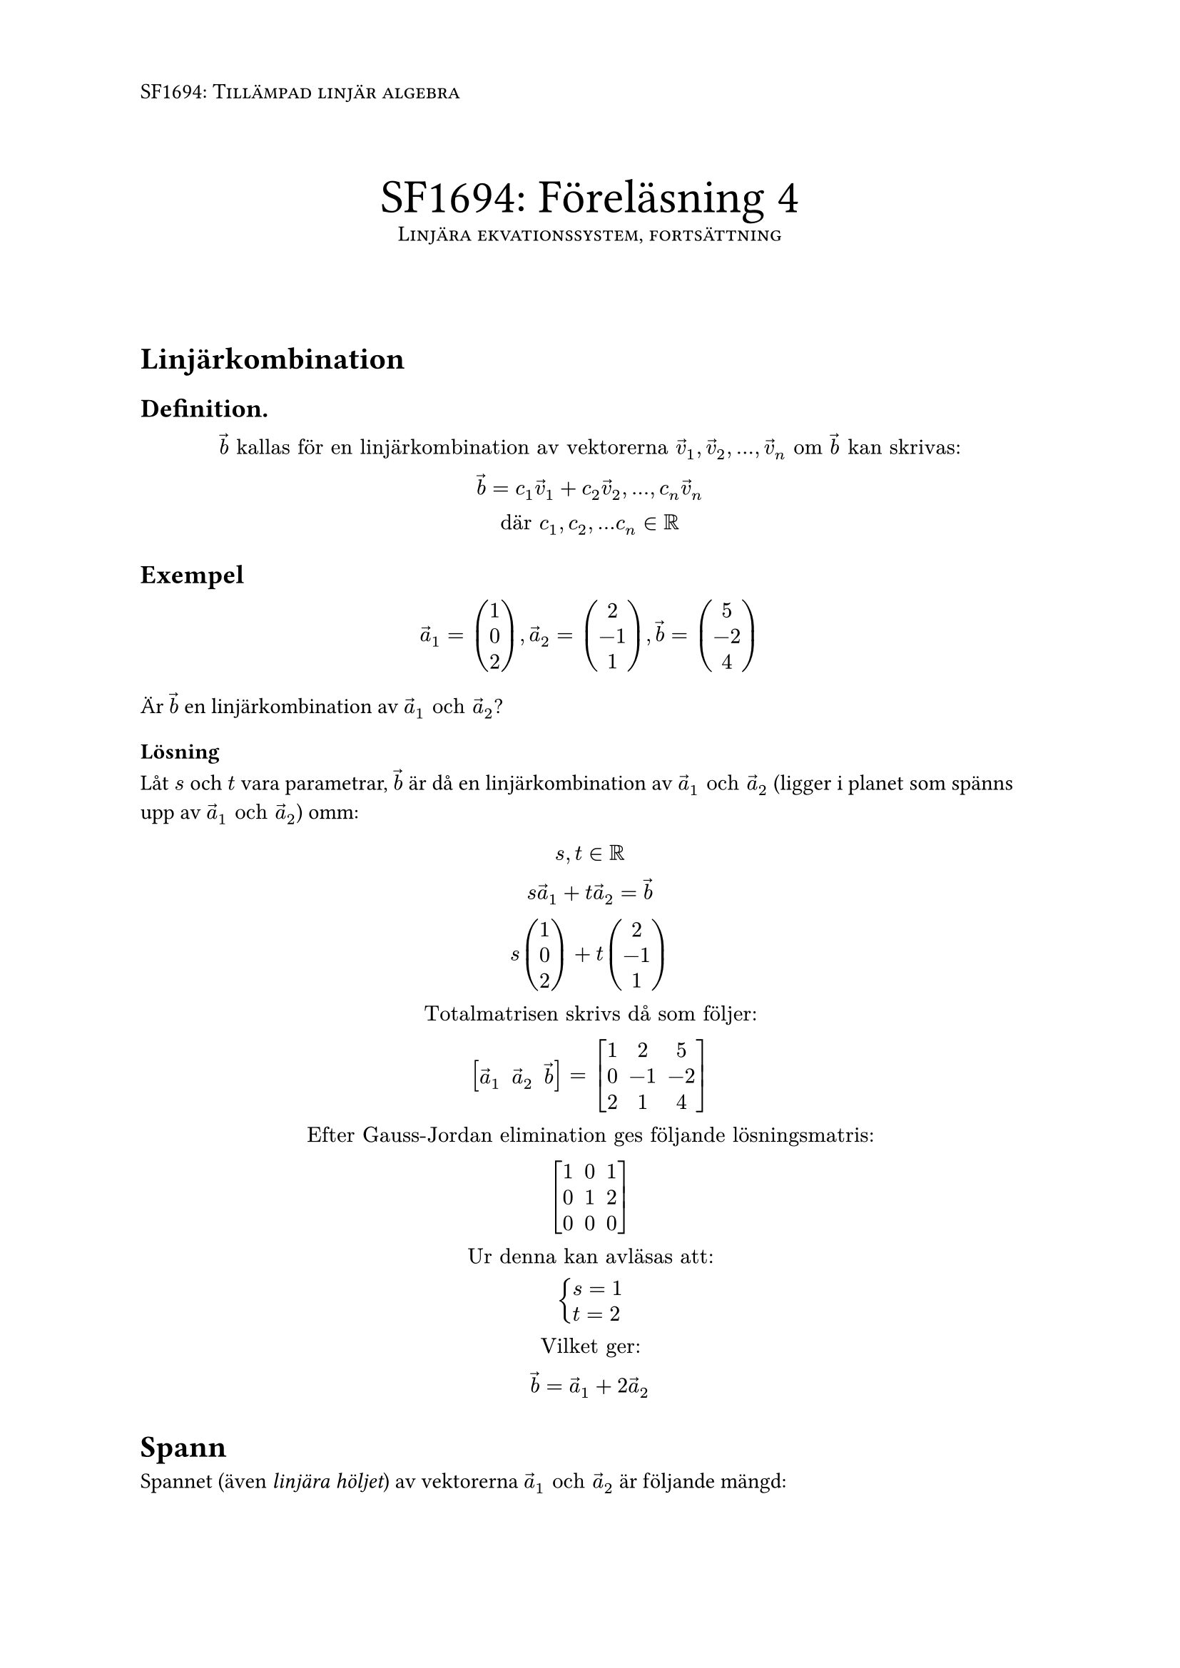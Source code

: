 #set page(
  header: [#smallcaps[SF1694: Tillämpad linjär algebra]]
)

\

#align(center)[
  #text(size: 24pt, [SF1694: Föreläsning 4]) \
  #smallcaps[Linjära ekvationssystem, fortsättning]
]
\
\
= Linjärkombination

== Definition.
$
arrow(b) "kallas för en linjärkombination av vektorerna" arrow(v)_1, arrow(v)_2, dots, arrow(v)_n "om" arrow(b) "kan skrivas:" \
arrow(b) = c_1 arrow(v)_1 + c_2 arrow(v)_2, dots, c_n arrow(v)_n \
"där" c_1, c_2, dots c_n in RR
$

== Exempel
$
arrow(a)_1 = vec(1, 0, 2), arrow(a)_2 = vec(2, -1, 1), arrow(b) = vec(5, -2, 4)
$

Är $arrow(b)$ en linjärkombination av $arrow(a)_1 "och" arrow(a)_2$? \

=== Lösning
Låt $s$ och $t$ vara parametrar, $arrow(b)$ är då en linjärkombination av $arrow(a)_1 "och" arrow(a)_2$ (ligger i planet som spänns upp av $arrow(a)_1 "och" arrow(a)_2$) omm:
$

s, t in RR \
s arrow(a)_1 + t arrow(a)_2 = arrow(b) \
s vec(1, 0, 2) + t vec(2, -1, 1) \


"Totalmatrisen skrivs då som följer:"\

mat(delim: "[",
arrow(a)_1, arrow(a)_2, arrow(b) 
) 
= 
mat(delim: "[", 
  1, 2, 5;
  0, -1, -2;
  2, 1, 4
)\

"Efter Gauss-Jordan elimination ges följande lösningsmatris:"\
mat(delim: "[",
  1, 0, 1;
  0,1,2;
  0,0,0
)\

"Ur denna kan avläsas att:"\
cases(
  s = 1,
  t = 2
)\
"Vilket ger:"\
arrow(b) = arrow(a)_1 + 2 arrow(a)_2

$

= Spann
Spannet (även _linjära höljet_) av vektorerna $arrow(a)_1 "och" arrow(a)_2$ är följande mängd:
$
"Span"(arrow(a)_1, arrow(a_2)) = {arrow(v) |
  arrow(v) = c_1 arrow(a)_1 + c_2 arrow(a)_2 "där"
  arrow(a)_1, arrow(a)_2 in RR^2 and c_1, c_2 in RR }
$


